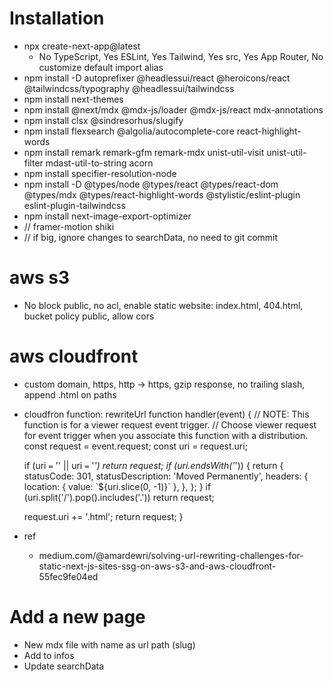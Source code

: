* Installation
- npx create-next-app@latest
  + No TypeScript, Yes ESLint, Yes Tailwind, Yes src, Yes App Router, No customize default import alias
- npm install -D autoprefixer @headlessui/react @heroicons/react @tailwindcss/typography @headlessui/tailwindcss
- npm install next-themes
- npm install @next/mdx @mdx-js/loader @mdx-js/react mdx-annotations
- npm install clsx @sindresorhus/slugify
- npm install flexsearch @algolia/autocomplete-core react-highlight-words
- npm install remark remark-gfm remark-mdx unist-util-visit unist-util-filter mdast-util-to-string acorn
- npm install specifier-resolution-node
- npm install -D @types/node @types/react @types/react-dom @types/mdx @types/react-highlight-words @stylistic/eslint-plugin eslint-plugin-tailwindcss
- npm install next-image-export-optimizer
- // framer-motion shiki
- // if big, ignore changes to searchData, no need to git commit
* aws s3
- No block public, no acl, enable static website: index.html, 404.html, bucket policy public, allow cors
* aws cloudfront
- custom domain, https, http -> https, gzip response, no trailing slash, append .html on paths
- cloudfron function: rewriteUrl
  function handler(event) {
      // NOTE: This function is for a viewer request event trigger.
      // Choose viewer request for event trigger when you associate this function with a distribution.
      const request = event.request;
      const uri = request.uri;

      if (uri === '' || uri === '/') return request;
      if (uri.endsWith('/')) {
          return {
              statusCode: 301,
              statusDescription: 'Moved Permanently',
              headers: {
                  location: { value: `${uri.slice(0, -1)}` },
              },
          };
      }
      if (uri.split('/').pop().includes('.')) return request;

      request.uri += '.html';
      return request;
  }
- ref
  + medium.com/@amardewri/solving-url-rewriting-challenges-for-static-next-js-sites-ssg-on-aws-s3-and-aws-cloudfront-55fec9fe04ed
* Add a new page
- New mdx file with name as url path (slug)
- Add to infos
- Update searchData
